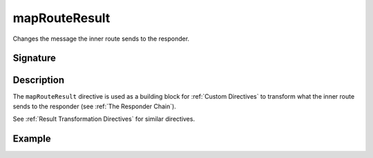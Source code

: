 .. _-mapRouteResult-:

mapRouteResult
================

Changes the message the inner route sends to the responder.

Signature
---------

.. includecode2:: /../../akka-http/src/main/scala/akka/http/server/directives/BasicDirectives.scala
   :snippet: mapRouteResult

Description
-----------

The ``mapRouteResult`` directive is used as a building block for :ref:`Custom Directives` to transform what
the inner route sends to the responder (see :ref:`The Responder Chain`).

See :ref:`Result Transformation Directives` for similar directives.

Example
-------

.. includecode2:: ../../../code/docs/http/server/directives/BasicDirectivesExamplesSpec.scala
   :snippet: 0mapRouteResult
